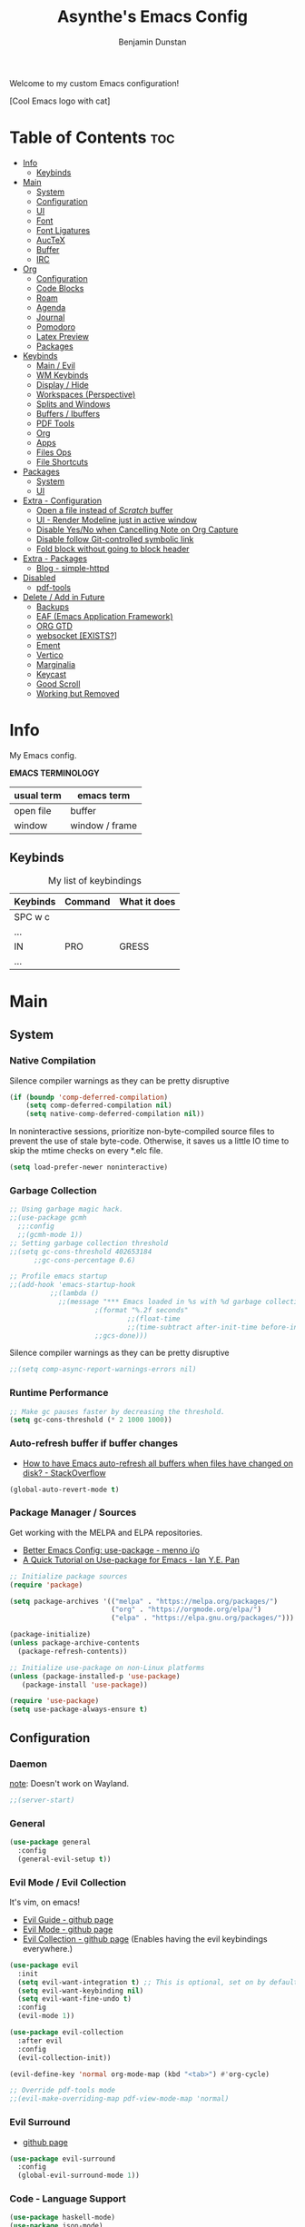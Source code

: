 #+title: Asynthe's Emacs Config
#+author: Benjamin Dunstan
#+startup: overview
#+property: header-args :tangle config.el
#+auto_tangle: t

Welcome to my custom Emacs configuration!

[Cool Emacs logo with cat]

* Table of Contents :toc:
- [[#info][Info]]
  - [[#keybinds][Keybinds]]
- [[#main][Main]]
  - [[#system][System]]
  - [[#configuration][Configuration]]
  - [[#ui][UI]]
  - [[#font][Font]]
  - [[#font-ligatures][Font Ligatures]]
  - [[#auctex][AucTeX]]
  - [[#buffer][Buffer]]
  - [[#irc][IRC]]
- [[#org][Org]]
  - [[#configuration-1][Configuration]]
  - [[#code-blocks][Code Blocks]]
  - [[#roam][Roam]]
  - [[#agenda][Agenda]]
  - [[#journal][Journal]]
  - [[#pomodoro][Pomodoro]]
  - [[#latex-preview][Latex Preview]]
  - [[#packages][Packages]]
- [[#keybinds-1][Keybinds]]
  - [[#main--evil][Main / Evil]]
  - [[#wm-keybinds][WM Keybinds]]
  - [[#display--hide][Display / Hide]]
  - [[#workspaces-perspective][Workspaces (Perspective)]]
  - [[#splits-and-windows][Splits and Windows]]
  - [[#buffers--ibuffers][Buffers / Ibuffers]]
  - [[#pdf-tools][PDF Tools]]
  - [[#org-1][Org]]
  - [[#apps][Apps]]
  - [[#files-ops][Files Ops]]
  - [[#file-shortcuts][File Shortcuts]]
- [[#packages-1][Packages]]
  - [[#system-1][System]]
  - [[#ui-1][UI]]
- [[#extra---configuration][Extra - Configuration]]
  - [[#open-a-file-instead-of-scratch-buffer][Open a file instead of /Scratch/ buffer]]
  - [[#ui---render-modeline-just-in-active-window][UI - Render Modeline just in active window]]
  - [[#disable-yesno-when-cancelling-note-on-org-capture][Disable Yes/No when Cancelling Note on Org Capture]]
  - [[#disable-follow-git-controlled-symbolic-link][Disable follow Git-controlled symbolic link]]
  - [[#fold-block-without-going-to-block-header][Fold block without going to block header]]
- [[#extra---packages][Extra - Packages]]
  - [[#blog---simple-httpd][Blog - simple-httpd]]
- [[#disabled][Disabled]]
  - [[#pdf-tools-1][pdf-tools]]
- [[#delete--add-in-future][Delete / Add in Future]]
  - [[#backups][Backups]]
  - [[#eaf-emacs-application-framework][EAF (Emacs Application Framework)]]
  - [[#org-gtd][ORG GTD]]
  - [[#websocket-exists][websocket [EXISTS?]]]
  - [[#ement][Ement]]
  - [[#vertico][Vertico]]
  - [[#marginalia][Marginalia]]
  - [[#keycast][Keycast]]
  - [[#good-scroll][Good Scroll]]
  - [[#working-but-removed][Working but Removed]]

* Info

My Emacs config.

*EMACS TERMINOLOGY*
|------------+----------------|
| usual term | emacs term     |
|------------+----------------|
| open file  | buffer         |
| window     | window / frame |
|------------+----------------|

** Keybinds

#+CAPTION: My list of keybindings
|----------+---------+--------------|
| Keybinds | Command | What it does |
|----------+---------+--------------|
| SPC w c  |         |              |
| ...      |         |              |
| IN       | PRO     | GRESS        |
| ...      |         |              |
|----------+---------+--------------|

* Main
** System
*** Native Compilation

Silence compiler warnings as they can be pretty disruptive
#+begin_src emacs-lisp
(if (boundp 'comp-deferred-compilation)
    (setq comp-deferred-compilation nil)
    (setq native-comp-deferred-compilation nil))
#+end_src

In noninteractive sessions, prioritize non-byte-compiled source files to prevent the use of stale byte-code. Otherwise, it saves us a little IO time to skip the mtime checks on every *.elc file.

#+begin_src emacs-lisp
(setq load-prefer-newer noninteractive)
#+end_src

*** Garbage Collection

#+begin_src emacs-lisp
;; Using garbage magic hack.
;;(use-package gcmh
  ;;:config
  ;;(gcmh-mode 1))
;; Setting garbage collection threshold
;;(setq gc-cons-threshold 402653184
      ;;gc-cons-percentage 0.6)

;; Profile emacs startup
;;(add-hook 'emacs-startup-hook
          ;;(lambda ()
            ;;(message "*** Emacs loaded in %s with %d garbage collections."
                     ;(format "%.2f seconds"
                             ;;(float-time
                             ;;(time-subtract after-init-time before-init-time)))
                     ;;gcs-done)))

#+end_src

Silence compiler warnings as they can be pretty disruptive
#+begin_src emacs-lisp
;;(setq comp-async-report-warnings-errors nil)
#+end_src

*** Runtime Performance

#+begin_src emacs-lisp
;; Make gc pauses faster by decreasing the threshold.
(setq gc-cons-threshold (* 2 1000 1000))
#+end_src

*** Auto-refresh buffer if buffer changes

- [[https://stackoverflow.com/questions/1480572/how-to-have-emacs-auto-refresh-all-buffers-when-files-have-changed-on-disk][How to have Emacs auto-refresh all buffers when files have changed on disk? - StackOverflow]]

#+begin_src emacs-lisp
(global-auto-revert-mode t)
#+end_src

*** Package Manager / Sources

Get working with the MELPA and ELPA repositories.

+ [[https://menno.io/posts/use-package/][Better Emacs Config: use-package - menno i/o]]
+ [[https://ianyepan.github.io/posts/setting-up-use-package/][A Quick Tutorial on Use-package for Emacs - Ian Y.E. Pan]]

#+begin_src emacs-lisp
;; Initialize package sources
(require 'package)

(setq package-archives '(("melpa" . "https://melpa.org/packages/")
                         ("org" . "https://orgmode.org/elpa/")
                         ("elpa" . "https://elpa.gnu.org/packages/")))

(package-initialize)
(unless package-archive-contents
  (package-refresh-contents))

;; Initialize use-package on non-Linux platforms
(unless (package-installed-p 'use-package)
   (package-install 'use-package))

(require 'use-package)
(setq use-package-always-ensure t)
#+end_src

** Configuration
*** Daemon

_note_: Doesn't work on Wayland.

#+begin_src emacs-lisp
;;(server-start)
#+end_src

*** General

#+begin_src emacs-lisp
  (use-package general
    :config
    (general-evil-setup t))
#+end_src

*** Evil Mode / Evil Collection

It's vim, on emacs!

+ [[https://github.com/noctuid/evil-guide][Evil Guide - github page]]
+ [[https://github.com/emacs-evil/evil][Evil Mode - github page]]
+ [[https://github.com/emacs-evil/evil-collection][Evil Collection - github page]] (Enables having the evil keybindings everywhere.)

#+begin_src emacs-lisp
(use-package evil
  :init
  (setq evil-want-integration t) ;; This is optional, set on by default
  (setq evil-want-keybinding nil)
  (setq evil-want-fine-undo t)
  :config
  (evil-mode 1))

(use-package evil-collection
  :after evil
  :config
  (evil-collection-init))

(evil-define-key 'normal org-mode-map (kbd "<tab>") #'org-cycle)

;; Override pdf-tools mode
;;(evil-make-overriding-map pdf-view-mode-map 'normal)
#+end_src

*** Evil Surround

+ [[https://github.com/emacs-evil/evil-surround][github page]]

#+begin_src emacs-lisp
(use-package evil-surround
  :config
  (global-evil-surround-mode 1))
#+end_src

*** Code - Language Support

#+begin_src emacs-lisp
(use-package haskell-mode)
(use-package json-mode)
(use-package lua-mode)
(use-package markdown-mode)
(use-package nix-mode
  :mode "\\.nix\\'")
#+end_src

** UI
*** Minimalist Menu

#+begin_src emacs-lisp
(setq inhibit-startup-message t)

(scroll-bar-mode -1)     ; Disable visible scrollbar
(tool-bar-mode -1)       ; Disable the toolbar
(tooltip-mode -1)        ; Disable tooltips
(menu-bar-mode -1)       ; Disable the menu bar

;;(set-fringe-mode 10)   ; Give some breathing room
(set-fringe-mode 0)      ; No fringes, please

;; Set Margins / Padding
(setq-default left-margin-width 5 right-margin-width 5)
(set-window-buffer nil (current-buffer))

;; Set up the visible bell
(setq visible-bell t)
(setq ring-bell-function 'ignore)

;; Copy from X11 apps (something temporary)
(setq x-select-enable-clipboard t)

;; Delete selected text
(delete-selection-mode t)

;; Don't do file backups (file.org~)
(setq make-backup-files nil)
;; (setq backup-directory-alist '((".*" . "~/.config/emacs/backup"))) ; Backups on a specific folder

#+end_src

*** Tabline

#+begin_src emacs-lisp
(global-tab-line-mode -1)
;;(setq tab-line-new-button-show nil) ;; do not show add-new button
;;(setq tab-line-close-button-show nil) ;; do not show close button
;;(setq tab-line-separator "/")
;;(setq tab-line-separator "") ;; set to empty

;; tab color settings

;;(set-face-attribute 'tab-line nil ;; background behind tabs
      ;;:background "gray40"
      ;;:foreground "gray60" :distant-foreground "gray50"
      ;;:height 1.0 :box nil)
;;(set-face-attribute 'tab-line-tab nil ;; active tab in another window
      ;;:inherit 'tab-line
      ;;:foreground "gray70" :background "gray90" :box nil)

;;(set-face-attribute 'tab-line-tab-current nil ;; active tab in current window
      ;;:background "#b34cb3" :foreground "white" :box nil)
;;(set-face-attribute 'tab-line-tab-inactive nil ;; inactive tab
      ;;:background "gray60" :foreground "black" :box nil)
;;(set-face-attribute 'tab-line-highlight nil ;; mouseover
      ;;:background "white" :foreground 'unspecified)
#+end_src

*** Modeline

#+begin_src emacs-lisp
(set-face-attribute 'mode-line-inactive nil
		          :underline t
			  :background (face-background 'default))
#+end_src

*** Line Numbering and Truncated Lines

Disable line numbering in /Org/ or /Markdown/.

#+begin_src emacs-lisp
;; Line numbers and truncated lines

;;(global-display-line-numbers-mode t)
;; (global-display-line-numbers-mode -1)
(global-visual-line-mode t)

;; See column line in little mode
(column-number-mode)

;; Disable line numbers for some modes
(dolist (mode '(org-mode-hook
		term-mode-hook
		shell-mode-hook
		eshell-mode-hook))
  (add-hook mode (lambda () (display-line-numbers-mode 0))))
#+end_src

*** Transparency

- [[https://kristofferbalintona.me/posts/202206071000/][True Emacs Transparency - Kristoffer Balintona]]
_note_: Works on X windows with a compositor like [[id:a2042b5e-f0a2-4213-a8c8-2fd9cd9636d8][picom]], but in Wayland case, you will need pure GTK emacs.

#+begin_src emacs-lisp
(set-frame-parameter nil 'alpha-background 0.75) ; For current frame
(add-to-list 'default-frame-alist '(alpha-background .75)) ; For all new frames henceforth

;;(defun toggle-window-transparency ()
  ;;"Toggle transparency."
  ;;(interactive)
  ;;(let ((alpha-transparency 55))
    ;;(pcase (frame-parameter nil 'alpha-background)
      ;;(alpha-transparency (set-frame-parameter nil 'alpha-background 100))
      ;;(t (set-frame-parameter nil 'alpha-background alpha-transparency)))))
#+end_src

*BACKGROUND*

Is not possible at a glance, but it seems there's a /frame.c/ as mentioned in this stack question, in any case, i don't have enough time to check it. Here is the [[https://stackoverflow.com/questions/2010158/setting-an-emacs-background-image][link]].

*** Scrolling

Some natural scrolling, please.

*PIXEL SCROLLING*
There are two modes, /pixel-scroll-mode/ and /pixel-scroll-precision-mode/.
/pixel-scroll-mode/ is not working well for me so i'll go for the second.

Emacs seems to normally do a half-page scroll whenever you go down the buffer, this can be counter-intuitive.

#+begin_src emacs-lisp
(setq scroll-conservatively 101) ;; Value greater than 100 gets rid of half page jumping
(setq scroll-step 1) ;; Keyboard scroll one line at a time

;; Mouse
(setq mouse-wheel-scroll-amount '(3 ((shift) . 3))) ;; How many lines at a time
(setq mouse-wheel-progressive-speed t) ;; Accelerate scrolling
(setq mouse-wheel-follow-mouse 't) ;; Scroll window under mouse

;; Precision pixel scroll
 
(pixel-scroll-precision-mode 1)
(setq pixel-scroll-precision-use-momentum t) ;; Keep the momentum (notice on touchpad)
(setq pixel-scroll-precision-large-scroll-height 40.0) ;; Scroll with mouse as smooth as touchpad
;; If it doesn't work, decrease by 5 until it works.
#+end_src

*** Zoom In/Out

Zoom in/out like we do everywhere else.

#+begin_src emacs-lisp
(global-set-key (kbd "C-=") 'text-scale-increase)
(global-set-key (kbd "C--") 'text-scale-decrease)
;;(global-set-key (kbd "C-0") '(lambda () (interactive) (text-scale-adjust 0))) ;; return to default
(global-set-key (kbd "<C-wheel-up>") 'text-scale-increase)
(global-set-key (kbd "<C-wheel-down>") 'text-scale-decrease)
#+end_src

*** Theme - Doom Themes

#+begin_src emacs-lisp
(use-package doom-themes)
(load-theme 'doom-meltbus t)
(setq doom-themes-enable-bold t)        ; if nil, bold is disabled
(setq doom-themes-enable-italic t)      ; if nil, italics is disabled
#+end_src

** Font

#+begin_src emacs-lisp
(set-face-attribute 'default nil
	  :font "Iosevka Nerd Font 14"
	  :weight 'regular)
(set-face-attribute 'variable-pitch nil
	  :font "Iosevka Nerd Font 14"
	  :weight 'regular)

;; org-table and org-block are inherited from this face
(set-face-attribute 'fixed-pitch nil
	  :font "JetBrainsMono Nerd Font 14"
	  :weight 'regular)

;; Org Faces
(defun my-org-faces ()
  (set-face-attribute 'org-todo nil :height 0.8)
  (set-face-attribute 'org-level-1 nil :height 1.0)
  (set-face-attribute 'org-level-2 nil :height 1.0)
  (set-face-attribute 'org-level-3 nil :height 1.0))

(add-hook 'org-mode-hook #'my-org-faces)

;; Needed if using emacs client. Otherwise, your fonts will be smaller than expected.
(add-to-list 'default-frame-alist '(font . "Iosevka Nerd Font 14"))
#+end_src

** Font Ligatures

+ [ligatures.el github link]

#+begin_src emacs-lisp
(use-package ligature
  :config
  (ligature-set-ligatures 'prog-mode '("<---" "<--"  "<<-" "<-" "->" "-->" "--->" "<->" "<-->" "<--->" "<---->" "<!--"
                                       "<==" "<===" "<=" "=>" "=>>" "==>" "===>" ">=" "<=>" "<==>" "<===>" "<====>" "<!---"
                                       "<~~" "<~" "~>" "~~>" "::" ":::" "==" "!=" "===" "!=="
                                       ":=" ":-" ":+" "<*" "<*>" "*>" "<|" "<|>" "|>" "+:" "-:" "=:" "<******>" "++" "+++"))
  (ligature-set-ligatures 'org-mode '("<---" "<--"  "<<-" "<-" "->" "-->" "--->" "<->" "<-->" "<--->" "<---->" "<!--"
                                       "<==" "<===" "<=" "=>" "=>>" "==>" "===>" ">=" "<=>" "<==>" "<===>" "<====>" "<!---"
                                       "<~~" "<~" "~>" "~~>" "::" ":::" "==" "!=" "===" "!=="
                                       ":=" ":-" ":+" "<*" "<*>" "*>" "<|" "<|>" "|>" "+:" "-:" "=:" "<******>" "++" "+++"))
  (global-ligature-mode t))
#+end_src

** AucTeX

This previews latex on latex files.

#+begin_src emacs-lisp
(use-package auctex
  :hook
  (LaTeX-mode . turn-on-prettify-symbols-mode)
  (LaTeX-mode . turn-on-flyspell))

(require 'latex)
#+end_src

*** Tectonic backend

#+begin_src emacs-lisp
(setq TeX-engine-alist '((default
                          "Tectonic"
                          "tectonic -X compile -f plain %T"
                          "tectonic -X watch"
                          nil)))
#+end_src

** Buffer
*** Rename file from Inside Buffer

Change the file name from inside the same buffer.

#+begin_src emacs-lisp
;; Changing a file name from the buffer
(defun rename-current-buffer-file ()
  "Renames current buffer and the file it is visiting."
  (interactive)
  (let* ((name (buffer-name))
	    (filename (buffer-file-name))
	    (basename (file-name-nondirectory filename)))
    (if (not (and filename (file-exists-p filename)))
	    (error "Buffer '%s' is not visiting a file!" name)
      (let ((new-name (read-file-name "New name: " (file-name-directory filename) basename nil basename)))
	   (if (get-buffer new-name)
	       (error "A buffer name '%s' already exists!" new-name)
	     (rename-file filename new-name 1)
	     (rename-buffer new-name)
	     (set-visited-file-name new-name)
	     (set-buffer-modified-p nil)
	     (message "File '%s' successfully renamed to '%s'"
		      name (file-name-nondirectory new-name)))))))
#+end_src

*** Kill All Other Buffers

Kill all other buffers except the current one.

#+begin_src emacs-lisp
(defun kill-other-buffers ()
  "Kill all other buffers."
  (interactive)
  (mapc 'kill-buffer
	(delq (current-buffer)
	      (remove-if-not 'buffer-file-name (buffer-list)))))
#+end_src
*** Maximize Buffer Window

Maximize buffer to take the entire window.

#+begin_src emacs-lisp
(defun toggle-maximize-buffer ()
  "Toggle maximize buffer"
  (interactive)
  (if (= 1 (length (window-list)))
      (progn
        (set-window-configuration my-saved-window-configuration)
        (goto-char my-saved-point))
    (setq my-saved-window-configuration (current-window-configuration)
          my-saved-point (point))
    (delete-other-windows)))
#+end_src

** IRC

#+begin_src emacs-lisp
(setq erc-prompt (lambda () (concat "[" (buffer-name) "]"))
      erc-server "irc.libera.chat"
      erc-nick "meowtoo"
      erc-user-full-name "Benjamin"
      erc-track-shorten-start 24
      erc-autojoin-channels-alist '(("irc.libera.chat" "#gentoo-chat"))
      erc-kill-buffer-on-part t
      erc-fill-column 100
      erc-fill-function 'erc-fill-static
      erc-fill-static-center 20
      ;; erc-auto-query 'bury
      )
#+end_src

* Org
** Configuration

+ [[https://stackoverflow.com/questions/64665754/is-there-a-way-to-hide-all-but-the-last-header-asterisk-in-emacs-org-mode][Is there a way to hide all but the last header asterisk in emacs org-mode? - StackOverflow]]

If you want to mark a work of sentence with bold, you can do it with
C-c C-x C-f * -> Mark as bold
C-c C-x C-f / -> Mark as /italic/
C-c C-x C-f _ -> Mark as _underline_
C-c C-x C-f ~ -> Mark as code
C-c C-x C-f = -> Mark as verbatim

If you have a text which has the * character or /, and it bolds or italicizes where you don't want to.
Use (= / =) -> delete the spaces,

#+begin_src emacs-lisp
;; Directory and others
(setq org-directory "~/sync"
      org-id-track-globally t
      org-log-done 'time
      org-startup-folded t
      ;;org-startup-latex-with-latex-preview t ;; Org-fragtog enables it.
      org-hide-emphasis-markers t ;; Org styling, hide markup, etc.
      org-hide-leading-stars t ;; Hide org header leading stars.
      org-pretty-entities t
      org-ellipsis " … ")

;; Enable the mouse
(require 'org-mouse)

;; * following links with the left mouse button
;; * subtree expansion/collapse (org-cycle) with the left mouse button
;; * several context menus on the right mouse button:
;;    + general text
;;    + headlines
;;    + timestamps
;;    + priorities
;;    + links
;;    + tags
;; * promoting/demoting/moving subtrees with mouse-3
;;    + if the drag starts and ends in the same line then promote/demote
;;    + otherwise move the subtree

;; To do keywords
(setq org-todo-keywords '((sequence "TODO(t)" "WAIT(w)" "|" "DONE(d)" "CANCELLED(c)" ))
      org-log-done 'time
      ;;org-log-done 'note
      org-fancy-priorities-list '("[A]" "[B]" "[C]")
      org-priority-faces
      '((?A :foreground "#ff6c6b" :weight bold)
        (?B :foreground "#98be65" :weight bold)
        (?C :foreground "#c678dd" :weight bold)))
      ;; just-saving this stuff
      ;;org-enable-priority-commands t
      ;;org-highest-priority ?A
      ;;org-default-priority ?B
      ;;org-lowest-priority ?D)

;; Start in ...
(add-hook 'org-mode-hook 'org-indent-mode)
;; If using Org-capture, start with Insert mode
(add-hook 'org-capture-mode-hook 'evil-insert-state)

;; from DT
(setq org-src-preserve-indentation nil)
;;    org-src-tab-acts-natively t
;;	  org-edit-src-content-indentation 0)

;; Return follows Org links (Special for Org roam)
(setq org-return-follows-link t)

;; RETURN thing 
;;(setq org-M-RET-may-split-line '((item . nil)))
;; Make M-RET not add blank lines when doing a new org heading
(setq org-blank-before-new-entry (quote ((heading . nil)
					     (plain-list-item . nil))))

;; Start with display images
(setq org-startup-with-inline-images t)
(setq org-image-actual-width nil) ;; Set width as nil, enable attrs to edit width
#+end_src

*** Org Headers Size

#+begin_src emacs-lisp
;; Headings Size
;(custom-set-faces
; '(org-level-1 ((t (:inherit outline-1 :height 1.0))))
; '(org-level-2 ((t (:inherit outline-2 :height 0.9))))
; '(org-level-3 ((t (:inherit outline-3 :height 0.8))))
; '(org-level-4 ((t (:inherit outline-4 :height 0.8))))
; '(org-level-5 ((t (:inherit outline-5 :height 0.8))))
; '(org-document-title ((t (:inherit outline-3 :height 0.8)))))

(custom-set-faces
 '(org-level-1 ((t (:inherit outline-1 :height 1.0))))
 '(org-level-2 ((t (:inherit outline-2 :height 1.0))))
 '(org-level-3 ((t (:inherit outline-3 :height 1.0))))
 '(org-level-4 ((t (:inherit outline-4 :height 1.0))))
 '(org-level-5 ((t (:inherit outline-5 :height 1.0))))
 '(org-document-title ((t (:inherit outline-3 :height 0.8)))))

;; Font size
(set-face-attribute 'default nil :height 160)

;; Set all to text size
;;(require 'org-faces
;;  (dolist (face '(org-document-title
;;                 org-level-1
;;                 org-level-2
;;                 org-level-3))
;;(set-face-attribute face nil :height 1.0)))
#+end_src

*** Text Indentation

+ [[https://emacs.stackexchange.com/questions/70228/why-does-org-mode-not-indent-content-under-headings-when-i-press-tab][Why does org-mode not indent content under headings when I press tab? - StackExchange]]
  
Org's indentation behaviour is controlled by the org-adapt-indentation variable. It can be set to three states:

/t/: Adapt indentation for all lines
/headline-data/: Adapt indentation for headline data lines
/nil/: Do not adapt indentation at all

If you want org-mode to indent heading content, do (setq org-adapt-indentation t).

#+begin_src emacs-lisp
(setq org-adapt-identation nil)
#+end_src

*** Don't follow/open org buffers in split window

For this we need *org-link-frame-setup* to use _find-file_ instead of _find-file-other-window_

To do this:
- Open customize-variable, *M-x customize variable RET*
- Go into *org-link-frame-setup RET*
- Click Value Menu next to *find-file-other-window* and select *find-file*
- Click *Apply and Save*.

_note_: disable evil mode *(M-x turn-off-evil-mode RET*) if the menu doesn't appear.

** Code Blocks

- [[https://orgmode.org/worg/org-contrib/babel/languages/index.html][List of supported languages]]
  
Some of them: *awk, c, c++, emacs-lisp, elisp (preferred emacs-lisp for this config), haskell, java, python, latex, lisp, lua, shell, R, ruby, sass, scheme, sqlite...*

*** Background color of Code Blocks

#+begin_src emacs-lisp
;;(require 'color)
;;(set-face-attribute 'org-block nil :background
;;                    (color-darken-name
;;                     (face-attribute 'default :background) 3))

;; Language specific
(setq org-src-block-faces '(("bash" (:background "#121212" :extend t))
                          ("c" (:background "#121212" :extend t))
			        ("cpp" (:background "#121212" :extend t))
				("emacs-lisp" (:background "#121212" :extend t))
			        ("haskell" (:background "#121212" :extend t))
				("latex" (:background "#121212" :extend t))
                          ("lua" (:background "#121212" :extend t))
			        ("org" (:background "#121212" :extend t))
                          ("python" (:background "#121212" :extend t))
				("pwsh" (:background "#012456" :extend t))
				("text" (:background "#121212" :extend t))
                          ("nix" (:background "#121212" :extend t))
			        ("shell" (:background "#121212" :extend t))))

             ;;(custom-set-faces
             ;; '(org-block-begin-line
             ;;   ((t (:underline "#A7A6AA" :foreground "#008ED1" :background "#EAEAFF" :extend t))))
             ;; '(org-block
             ;;   ((t (:background "EFF0F1" :extend t))))
             ;; '(org-block-end-line
             ;;   ((t (:overline "#A7A6AA" :foreground "#008ED1" :background"EAEAFF" :extend t))))
             ;; )
#+end_src

*** Don't fold Code Blocks in Org mode

#+begin_src emacs-lisp
(setq org-hide-block-startup nil)
#+end_src

*** Block Tag (org-tempo)

This will allow us to create the code block just by typing ~<s~ then pressing ~TAB~.

 #+begin_src emacs-lisp
 (use-package org-tempo
   :ensure nil) ;; tell use-package not to try to install org-tempo since it's already there.
 #+end_src

*** Syntax Highlighting
 #+begin_src emacs-lisp
 (setq org-src-fontify-natively t
       org-src-tab-acts-natively t
       org-confirm-babel-evaluate nil
       org-edit-src-content-indentation 0)
 #+end_src

** Roam

Remember to check for EmacSQL SQLite binary with *org-roam--sqlite-available-p*

#+begin_src emacs-lisp
(use-package org-roam
  :init
  (setq org-roam-v2-ack t)
  :config
  (org-roam-db-autosync-mode)
  (require 'org-roam-protocol) ;; If using org-roam-protocol
  :custom
  (org-roam-directory "~/sync")
  ;;(org-roam-dailies-directory  "personal/daily") ;; From org-roam-directory
  (org-roam-completion-everywhere t)
  (org-roam-capture-templates
             '(("d" "default" plain
		    "%?"
		    :if-new (file+head "%<%Y%m%d>-${slug}.org" "#+title: ${title}\n")
		    :unnarrowed t)
	       
             ("a" "app" plain
             (file "~/sync/notes/.org/templates/app.org")
             :if-new
             (file+head "not_ready/app/%<%Y%m%d>-${slug}.org" "#+title: ${title}\n")
             :unnarrowed t)

            ("b" "book" plain
             (file "~/sync/notes/.org/templates/booknote.org")
             :if-new
             (file+head "personal/book/%<%Y>-${slug}.org" "#+title: ${title}\n")
             :unnarrowed t)
   
            ("n" "note" plain
             (file "~/sync/notes/.org/templates/note.org")
             :if-new
             (file+head "personal/notes/%<%Y%m%d>-${slug}.org" "#+title: ${title}\n")
             :unnarrowed t))))
#+end_src

,#+begin_src emacs-lisp
             '(("a" "app" plain
             (file "~/sync/notes/personal/templates/app.org")
             :if-new
             (file+head "not_ready/app/%<%Y%m%d>-${slug}.org" "#+title: ${title}\n")
             :unnarrowed t)

	       
            ("e" "blog" plain
             (file "~/sync/notes/personal/templates/blog.org")
             :if-new
             (file+head "not_ready/blog/%<%Y%m%d>-${slug}.org" "#+title: ${title}\n")
             :unnarrowed t)


            ("g" "guide" plain
             (file "~/sync/notes/personal/templates/guide.org")
             :if-new
             (file+head "not_ready/guide/%<%Y%m%d>-${slug}.org" "#+title: ${title}\n")
             :unnarrowed t)


            ("s" "study" plain
             (file "~/sync/notes/personal/templates/study.org")
             :if-new
             (file+head "not_ready/study/%<%Y%m%d>-${slug}.org" "#+title: ${title}\n")
             :unnarrowed t)

	        ;; PERSONAL

            ("b" "book" plain
             (file "~/sync/notes/personal/templates/booknote.org")
             :if-new
             (file+head "personal/book/%<%Y>-${slug}.org" "#+title: ${title}\n")
             :unnarrowed t)

	    
            ("n" "note" plain
             (file "~/sync/notes/personal/templates/note.org")
             :if-new
             (file+head "personal/notes/%<%Y%m%d>-${slug}.org" "#+title: ${title}\n")
             :unnarrowed t)

	    
            ("m" "media" plain
             (file "~/sync/notes/personal/media.org")
            :if-new
            (file+head "personal/media/%<%Y%m%d>-${slug}.org" "#+title: ${title}\n")
            :unnarrowed t))))
,#+end_src

#+begin_src emacs-lisp
            ;;("p" "project" plain "* Goals\n\n%?\n\n* ;;Tasks\n\n** TODO Add initial tasks\n\n* Dates\n\n"
             ;;:if-new
             ;;(file+head "irl/project/%<%Y%m%d>-${slug}.org" "#+title: ${title}\n#+filetags: Project")
             ;;:unnarrowed t)

            ;;("w" "work" plain "* Goals\n\n%?\n\n* Tasks\n\n** TODO Add initial tasks\n\n* Dates\n\n"
             ;;:if-new
             ;;(file+head "irl/work/%<%Y%m%d>-${slug}.org" "#+title: ;;${title}\n#+filetags: Project")
             ;;:unnarrowed t))))

;; :config
;;(setq org-roam-node-display-template (concat "${title:*} " (propertize "${tags:10}" 'face 'org-tag)))
;; If you're using a vertical completion framework, you might want a more informative completion interface 

;; Configuration of the roam buffer as a side-window
(add-to-list 'display-buffer-alist
	           '("\\*org-roam\\*"
		      (display-buffer-in-direction)
		      (direction . right)
		      (window-width . 0.33)
		      (window-height . fit-window-to-buffer)))

;; Navigation in roam buffer
;;(define-key org-roam-mode-map [mouse-1] #'org-roam-visit-thing)
(define-key org-roam-mode-map [mouse-1] #'org-roam-preview-visit)
#+end_src

*** Graph (org-roam-ui)

- [[https://github.com/org-roam/org-roam-ui][github page]]

A graphical frontend for exploring your org-roam Zettelkasten.
Requires:
- websocket
- simple-httpd

#+begin_src emacs-lisp
(use-package org-roam-ui
  :config
  (setq org-roam-ui-sync-theme t
	      org-roam-ui-follow t
	      org-roam-ui-update-on-save t
	      org-roam-ui-open-on-start t))

;;(setq org-roam-graph-viewer nil) ;; use view-file by default
;;(setq org-roam-graph-viewer #'eww-open-file) ;; open the graph in eww.
#+end_src

** Agenda

;;#+begin_src emacs-lisp
(setq org-agenda-files '("~/sync/notes/1_personal/daily")
      ;;org-agenda-include-diary t
      org-agenda-block-separator 8411
      org-agenda-start-on-weekday nil
      org-agenda-start-day "-3d"
      org-agenda-span 15
      org-agenda-custom-commands
      '(("v" "A better agenda view"
	 ((tags "PRIORITY=\"A\""
		((org-agenda-skip-function
		  '(org-agenda-skip-entry-if 'todo 'done))
		 (org-agenda-overriding-header "High-priority unfinished tasks:")))
	  (tags "PRIORITY=\"C\""
		((org-agenda-skip-function
		  '(org-agenda-skip-entry-if 'todo 'done))
		 (org-agenda-overriding-header
		  "Medium-priority unfinished tasks:")))
	  (tags "PRIORITY=\"D\""
		((org-agenda-skip-function
		  '(org-agenda-skip-entry-if 'todo 'done))
		 (org-agenda-overriding-header "Low-priority
unfinished tasks:")))
	  (agenda "")
	  (alltodo "")))))

;; ORG-AGENDA from ORG-ROAM NOTES
(defun my/org-roam-filter-by-tag (tag-name)
  (lambda (node)
    (member tag-name (org-roam-node-tags node))))

(defun my/org-roam-list-notes-by-tag (tag-name)
  (mapcar #'org-roam-node-file
	  (seq-filter
	   (lambda (node)
	     (member tag-name (org-roam-node-tages node)
		     (my/org-roam-filter-by-tag tag-name))))))
;;#+end_src

** Journal

#+begin_src emacs-lisp
(use-package org-journal
         :config
        (setq org-journal-dir "~/sync/notes/personal/journal"
              org-journal-file-format "%Y-%m-%d.org"
              org-journal-date-prefix "#+title: "
              org-journal-date-format "%a, %d-%m-%Y"
              org-journal-time-prefix "* "))
 #+end_src

** Pomodoro

[[https://en.wikipedia.org/wiki/Pomodoro_Technique][Pomodoro Technique - wikipedia page]]

Run a timer with ~M-x org-pomodoro RET~

#+begin_src emacs-lisp
(use-package org-pomodoro)
#+end_src

** Latex Preview

\begin{equation}                        % arbitrary environments,
x=\sqrt{b}                              % even tables, figures
\end{equation}                          % etc

If $a^2=b$ and \( b=2 \), then the solution must be
either $$ a=+\sqrt{2} $$ or \[ a=-\sqrt{2} \].

You can use *C-h v org-format-latex-options RET* to understand what can be changed in this variable.

#+begin_src emacs-lisp
(setq org-format-latex-options (plist-put org-format-latex-options :scale 1.5))
#+end_src

*** Automatic Fragment Preview (org-fragtog)

+ [[https://github.com/io12/org-fragtog][org-fragtog - github page]]

#+begin_src emacs-lisp
(use-package org-fragtog)
(add-hook 'org-mode-hook 'org-fragtog-mode)
#+end_src

** Packages
*** Auto-tangle (org-auto-tangle)

Enable it by specifying the ~#+auto_tangle: t~ property in org files.

#+begin_src emacs-lisp
(use-package org-auto-tangle
  :defer t
  :hook (org-mode . org-auto-tangle-mode))
#+end_src

*** Table of Contents (toc-org)

Generate table of contents by using the *toc* package, then just add to the beggining of your file.

*Table of Contents :toc:*

It will be automatically updated while you save your file, so no worries.

#+begin_src emacs-lisp
(use-package toc-org
  :commands toc-org-enable
  :init (add-hook 'org-mode-hook 'toc-org-enable))
#+end_src

*** Org Superstar

#+begin_src emacs-lisp
(use-package org-superstar)
(add-hook 'org-mode-hook (lambda () (org-superstar-mode 1)))
#+end_src

*** Org -> reveal.js (ox-reveal)

+ [[https://github.com/hexmode/ox-reveal][ox-reveal - github page]]

The original org-reveal has been abandoned, that why ox-reveal it's used instead.

#+begin_src emacs-lisp
(use-package ox-reveal)
#+end_src

*** Export to Manpage (ox-man)

#+begin_src emacs-lisp
(use-package ox-man
  :ensure nil)
#+end_src

* Keybinds
** Main / Evil

*Table of Keyboard Binds* (SPC)
|---------+-----------------------------+---------------------------------|
| Bind    | Command                     | Use                             |
|---------+-----------------------------+---------------------------------|
| SPC .   | counsel-find-file           | Change into another file.       |
| SPC ,   | perps-counsel-switch-buffer | Switch buffer. (with preview)   |
| SPC /   | persp-switch                | Change workspace. (perspective) |
|         |                             |                                 |
| SPC q q | kill-emacs                  | Exit emacs without saving.      |
| SPC q s | save-buffers-kill-emacs     | Exit emacs saving all buffers.  |
|---------+-----------------------------+---------------------------------|

*Table of Keyboard Binds*
|------+-----------------+----------------------------|
| Bind | Command         | Use                        |
|------+-----------------+----------------------------|
| M-[  | previous-buffer | Change to previous buffer. |
| M-]  | next-buffer     | Change to next buffer.     |
|------+-----------------+----------------------------|

#+begin_src emacs-lisp
(nvmap :states '(normal) :keymaps 'override :prefix "SPC"

       ;; Perspective Binds (Find-file / Switch-buffer)
       "."   '(counsel-find-file :which-key "Find file")
       ","   '(persp-counsel-switch-buffer :which-key "Switch buffer")
       "/"   '(persp-switch :which-key "Change workspace")

       ;; Exit emacs
       "q q" '(kill-emacs :which-key "Exit emacs without saving")
       "q s" '(save-buffers-kill-emacs :which-key "Exit emacs saving all the buffers")
      
       ;; Helpful
       "h v" '(counsel-describe-variable :which-key "Describe variable")
       "d f" '(describe-font :which-key "Describe font"))
#+end_src

Disable Space, Enter and Tab for use in other Keybinds such as the *General* ones.
#+begin_src emacs-lisp
(with-eval-after-load 'evil-maps
  (define-key evil-motion-state-map (kbd "SPC") nil)
  (define-key evil-motion-state-map (kbd "RET") nil)
  (define-key evil-motion-state-map (kbd "TAB") nil))
#+end_src

** WM Keybinds

WM-like buffer management
I use the super key and the vi row to move around windows.

#+begin_src emacs-lisp
;; GLOBAL KEYBINDINGS

;; easy window swap
(global-set-key (kbd "s-n") 'window-swap-states)

;; window switch - vi keys
(global-set-key (kbd "s-h") 'windmove-left)
(global-set-key (kbd "s-j") 'windmove-down)
(global-set-key (kbd "s-k") 'windmove-up)
(global-set-key (kbd "s-l") 'windmove-right)

;; window switch - arrow keys
;; very easy
(windmove-default-keybindings 'super)

;; window resize - vi keys
(global-set-key (kbd "s-C-h") 'shrink-window-horizontally)
(global-set-key (kbd "s-C-j") 'enlarge-window)
(global-set-key (kbd "s-C-k") 'shrink-window)
(global-set-key (kbd "s-C-l") 'enlarge-window-horizontally)

;; window resize - arrow keys
(global-set-key (kbd "s-<left>") 'shrink-window-horizontally)
(global-set-key (kbd "s-<down>") 'enlarge-window)
(global-set-key (kbd "s-<up>") 'shrink-window)
(global-set-key (kbd "s-<right>") 'enlarge-window-horizontally)

;; other
(global-set-key (kbd "<escape>") 'keyboard-escape-quit)
#+end_src

** Display / Hide

#+begin_src emacs-lisp
(nvmap :states '(normal) :keymaps 'override :prefix "SPC"

       ;; T - toggle
       "t c" '(centered-cursor-mode :which-key "Toggle centered cursor mode")
       "t x" '(global-centered-cursor-mode :which-key "Toggle centered cursor mode on all buffers")
       ;;"t s" '(scroll-lock-mode :which-key "Scroll lock mode") ;; Disabled for centered-cursor-mode
       ;;"t t" '(toggle-window-transparency :which-key "Toggle transparency")
       "t l" '(org-latex-preview :which-key "Toggle LaTeX fragment preview")
       "t h" '(org-toggle-heading :which-key "Org toggle heading")
       "t m" '(global-org-modern-mode :which-key "Activate org modern"))
#+end_src

** Workspaces (Perspective)

Change Perspective
#+begin_src emacs-lisp
(global-set-key (kbd "s-{") 'persp-prev)
(global-set-key (kbd "s-}") 'persp-next)
#+end_src


#+begin_src emacs-lisp
(nvmap :states '(normal) :keymaps 'override :prefix "SPC"
       "p k" '(persp-kill :which-key "Kill workspace")
       "p r" '(persp-rename :which-key "Rename workspace")
       "p a" '(persp-add-buffer :which-key "Move a buffer to current workspace, no switching")
       "p m" '(persp-set-buffer :which-key "Move buffer to workspace and remove from all others"))
#+end_src

** Splits and Windows

Cool stuff, hacker mode.

#+begin_src emacs-lisp
(winner-mode 1)
(nvmap :prefix "SPC"
       ;; Window splits
       "w c"   '(evil-window-delete :which-key "Close window")
       "w n"   '(evil-window-new :which-key "New window")
       "w s"   '(evil-window-split :which-key "Horizontal split window")
       "w v"   '(evil-window-vsplit :which-key "Vertical split window")
       ;; Window motions
       "w h"   '(evil-window-left :which-key "Window left")
       "w j"   '(evil-window-down :which-key "Window down")
       "w k"   '(evil-window-up :which-key "Window up")
       "w l"   '(evil-window-right :which-key "Window right")
       "w w"   '(evil-window-next :which-key "Goto next window")
       ;; winner mode
       "w <left>"  '(winner-undo :which-key "Winner undo")
       "w <right>" '(winner-redo :which-key "Winner redo"))
#+end_src

** Buffers / Ibuffers

Moving through buffers and multitasking like a productivity machine.

Change buffers with Alt + [ and ]
#+begin_src emacs-lisp
(global-set-key (kbd "M-[") 'previous-buffer)
(global-set-key (kbd "M-]") 'next-buffer)

(nvmap :prefix "SPC"
      "b b" '(ibuffer :which-key "Ibuffer")
      "b l" '(ibuffer-list-buffers :which-key "Ibuffer list buffers")
      "b n" '(next-buffer :which-key "Next buffer")
      "b p" '(previous-buffer :which-key "Previous buffer")
      "b c" '(clone-indirect-buffer-other-window :which-key "Clone indirect buffer other window")
      "b k" '(kill-current-buffer :which-key "Kill current buffer")
      "b K" '(kill-buffer-and-window :which-key "Kill current buffer and window")
      ;;"b K" '(kill-buffer :which-key "Kill buffer")
      "b m" '(toggle-maximize-buffer :which-key "Maximize buffer") ;; From the Extra function

      ;; With n / p
      "b n" '(next-buffer :which-key "Next buffer")
      "b p" '(previous-buffer :which-key "Previous buffer"))
#+end_src

** PDF Tools

#+begin_src emacs-lisp
(nvmap :states '(normal) :keymaps 'override :prefix "SPC"
       "p i" '(pdf-view-midnight-minor-mode :which-key "Invert PDF colors"))
#+end_src
 
** Org

;;#+begin_src emacs-lisp
"m *"   '(org-ctrl-c-star :which-key "Org-ctrl-c-star")
"m +"   '(org-ctrl-c-minus :which-key "Org-ctrl-c-minus")
"m ."   '(counsel-org-goto :which-key "Counsel org goto")
"m e"   '(org-export-dispatch :which-key "Org export dispatch")
"m f"   '(org-footnote-new :which-key "Org footnote new")
"m n"   '(org-store-link :which-key "Org store link")
"m t"   '(org-todo :which-key "Org todo")
"m T"   '(org-todo-list :which-key "Org todo list")
;;"o a"   '(org-agenda :which-key "Org agenda")
;;#+end_src

For the scroll lock (SPC t s), use C-l to put cursor on top, center or bottom.

#+begin_src emacs-lisp
(nvmap :states '(normal) :keymaps 'override :prefix "SPC"
  
       ;; NOT SETUP
       ;;"n r d" dailies file
       ;;"n r z" agenda cal-fw?
       ;;"n r x" tasks file
 
       ;; Org capture
       "n n" '(org-roam-capture :which-key "New note")
       "n f" '(org-roam-node-find :which-key "Find note")
       "n d s" '(org-roam-db-sync :which-key "Database sync")
       "n i" '(org-roam-node-insert :which-key "Insert org-roam node link")
       
       ;; Org agenda
       "o a" '(org-agenda :which-key "Open agenda")
       "o s" '(org-time-stamp :which-key "Insert a time stamp")
       "RET" '(org-toggle-checkbox :which-key "Tick checkbox")
       
       ;; Org dailies
       "n d d" '(org-roam-dailies-goto-date :which-key "Dailies calendar")
       ;;"n d d" '(org-roam-dailies-capture-today :which-key "Capture today") ;; I prefer using the calendar.
       "n d n" '(org-roam-dailies-goto-tomorrow :which-key "Next day")
       "n d p" '(org-roam-dailies-goto-yesterday :which-key "Previous day")

       ;; Org journal
       "n j" '(org-journal-new-entry :which-key "New entry")

       "j n" '(org-journal-next-entry :which-key "Next entry")
       "j p" '(org-journal-previous-entry :which-key "Previous entry")

       ;; S - start
       "s p" '(org-pomodoro :which-key "Start/end pomodoro timer")
       

       ;; A - Add
       "a c" '(org-mouse-insert-checkbox :which-key "Insert checkbox")
       
       ;; I - Insert
       "i l" '(org-insert-link :which-key "Insert link")
       "i s" '(org-schedule :which-key "Insert SCHEDULE:")
       "i p" '(org-set-property :which-key "Insert PROPERTY:")

       ;; R - Roam
       "r a" '(org-roam-alias-add :which-key "Add alias to node")
       "r b" '(org-roam-buffer-toggle :which-key "Open roam buffer")
       "r i" '(org-id-get-create :which-key "Create org id")
       "r t" '(org-roam-tag-add :which-key "Add a tag to node")
 
       "r g" '(org-roam-ui-open :which-key "Open org-roam graph")
       ;;"r g" '(org-roam-graph :which-key "Open org-roam graph") [NOT WORKING]

       ;; D - display
       "d l" '(org-toggle-link-display :which-key "Display links as plain text")
       "d i" '(org-toggle-inline-images :which-key "Org toggle inline imager")
       "d m" '(hide-mode-line-mode :which-key "Display/Hide modeline")
       "d a" '(global-hide-mode-line-mode :which-key "Display/Hide all modelines"))

       ;; NOT SET
       ;;"d i"   '(org-toggle-item :which-key "Org toggle item")
       ;;"d i" '(org-display-inline-images :which-key "Display images") ; How does this work?       
#+end_src

** Apps

#+begin_src emacs-lisp
(nvmap :states '(normal) :keymaps 'override :prefix "SPC"

    ;; Open - Apps
    "o t"   '(term :which-key "Open terminal")
    "e h"   '(counsel-esh-history :which-key "Eshell history")
    "e s"   '(eshell :which-key "Eshell")
  

    ;; Log Buffer
    "l o" '((lambda () (interactive) (clm/toggle-command-log-buffer) (global-command-log-mode)) :which-key "Start command log mode")
    ;; Start log buffer
    "l s" '(global-command-log-mode :which-key "Turn on command log mode")
    "l b" '(clm/toggle-command-log-buffer :which-key "Open the command log buffer")
    
    ;; Modes
    "m w" '(writeroom-mode :which-key "Writeroom mode"))
#+end_src

** Files Ops

#+begin_src emacs-lisp
(nvmap :states '(normal visual) :keymaps 'override :prefix "SPC"
       "f f"   '(find-file :which-key "Find file")
       "f r"   '(rename-current-buffer-file :which-key "Rename current buffer filename")
       ;;"f r"   '(counsel-recentf :which-key "Recent files")
       ;; put recent files in SPC + /
       "f s"   '(save-buffer :which-key "Save file")
       "f u"   '(sudo-edit-find-file :which-key "Sudo find file")
       "f y"   '(dt/show-and-copy-buffer-path :which-key "Yank file path")
       "f C"   '(copy-file :which-key "Copy file")
       "f D"   '(delete-file :which-key "Delete file")
       "f R"   '(rename-file :which-key "Rename file")
       "f S"   '(write-file :which-key "Save file as...")
       "f U"   '(sudo-edit :which-key "Sudo edit file"))
#+end_src

** File Shortcuts

*Example of a shortcut with sudo*
"1" '((lambda () (interactive (find-file "/su::/etc/nixos/configuration.nix"))) :which-key "Nix system configuration")

#+begin_src emacs-lisp
(nvmap :states '(normal) :keymaps 'override :prefix "SPC"

  ;;"c c" '(compile :which-key "Compile")
  ;;"c C" '(recompile :which-key "Recompile")
  ;;"c p" '(check-parens :which-key "Check parenthesis")   
  ;;"c b" '(beacon-blink :which-key "Blink cursor"))
  
  ;; Config files
  "l" '((lambda () (interactive (find-file "~/sync/notes/.writing/log.org"))) :which-key "Open log file")
  "c e" '((lambda () (interactive (find-file "~/.config/emacs/config.org"))) :which-key "Emacs configuration")
  "h r r" '((lambda () (interactive) (load-file "~/.config/emacs/init.el")) :which-key "Reload emacs config")

  ;; Configuration files 
  "c d" '((lambda () (interactive (find-file "~/sync/system/README.org"))) :which-key "Dots configuration")
  "c f" '((lambda () (interactive (find-file "~/flake/flake.org"))) :which-key "Nix flake configuration")
  "c h" '((lambda () (interactive (find-file "~/.config/hypr/README.org"))) :which-key "Hyprland configuration")
  "c t" '((lambda () (interactive (find-file "~/.config/tmux/README.org"))) :which-key "tmux configuration")
  "c l" '((lambda () (interactive (find-file "~/.config/lf/README.org"))) :which-key "lf configuration")
  "c v" '((lambda () (interactive (find-file "~/.config/nvim/README.org"))) :which-key "Neovim configuration")
  "c x" '((lambda () (interactive (find-file "~/.config/xmonad/README.org"))) :which-key "Xmonad configuration")
  "c z" '((lambda () (interactive (find-file "~/.config/zsh/README.org"))) :which-key "Zsh configuration"))
#+end_src

* Packages
** System
*** Perspective (Workspaces)

+ [[https://github.com/nex3/perspective-el][github page]]
+ [[https://youtu.be/uyMdDzjQFMU][Declutter Your Buffer Lists in Emacs with Perspective.el - System Crafters]]

#+begin_src emacs-lisp
(use-package perspective
  :bind
  ("C-x C-b" . persp-list-buffers)
  :custom
  (persp-mode-prefix-key (kbd "C-c M-p"))
  (persp-state-default-file "~/.config/emacs/persp-save")
  :init
  (persp-mode))
#+end_src

Save the session to disk.

You can save it with: *M-x persp-state-save*
You can load with: *M-x persp-state-load*

#+begin_src emacs-lisp
(add-hook 'kill-emacs-hook #'persp-state-save)
#+end_src

:bind (("C-x k" . persp-kill-buffer*))

_Note_: The default prefix for ~prespective.el~ bindings is ~C-x x~.

The "main" perspective

Listing buffers in the perspective
persp-ivy-switch-buffer
persp-counsel-switch-buffer
persp-ibuffer

works by default on vertico

*** Counsel

#+begin_src emacs-lisp
    (use-package counsel
      :bind (( "M-x" . counsel-M-x)
	( "C-x b" . counsel-ibuffer)
	( "C-x C-f" . counsel-find-file)
      :map minibuffer-local-map
	( "C-r" . 'counsel-minibuffer-history)))
  ;;    :config
(setq ivy-initial-inputs-alist nil) ;; Don't start searches with ^
#+end_src

*** Ivy

#+begin_src emacs-lisp
(ivy-mode)
(setq ivy-use-virtual-buffers t)
(setq enable-recursive-minibuffers t)

(use-package ivy
  :diminish
  :bind (("C-s" . swiper)
       :map ivy-minibuffer-map
       ("TAB" . ivy-alt-done)	
       ("C-l" . ivy-alt-done)
       ("C-j" . ivy-next-line)
       ("C-k" . ivy-previous-line)
       :map ivy-switch-buffer-map
       ("C-k" . ivy-previous-line)
       ("C-l" . ivy-done)
       ("C-d" . ivy-switch-buffer-kill) 
       :map ivy-reverse-i-search-map
       ("C-k" . ivy-previous-line)
       ("C-d" . ivy-reverse-i-search-kill)))
;;TEST (NOT WORKIGN YET)
;;(global-set-key (kbd "SPC .") 'counsel-find-file)
;;(global-set-key (kbd "SPC ,") 'counsel-switch-buffer)

;; enable this if you want `swiper' to use it
;; (setq search-default-mode #'char-fold-to-regexp)
;;(global-set-key "\C-s" 'swiper)
;;(global-set-key (kbd "C-c C-r") 'ivy-resume)
;;(global-set-key (kbd "<f6>") 'ivy-resume)
;;(global-set-key (kbd "M-x") 'counsel-M-x)
;;(global-set-key (kbd "C-x C-f") 'counsel-find-file)
;;(global-set-key (kbd "<f1> f") 'counsel-describe-function)
;;(global-set-key (kbd "<f1> v") 'counsel-describe-variable)
;;(global-set-key (kbd "<f1> o") 'counsel-describe-symbol)
;;(global-set-key (kbd "<f1> l") 'counsel-find-library)
;;(global-set-key (kbd "<f2> i") 'counsel-info-lookup-symbol)
;;(global-set-key (kbd "<f2> u") 'counsel-unicode-char)
;;(global-set-key (kbd "C-c g") 'counsel-git)
;;(global-set-key (kbd "C-c j") 'counsel-git-grep)
;;(global-set-key (kbd "C-c k") 'counsel-ag)
;;(global-set-key (kbd "C-x l") 'counsel-locate)
;;(global-set-key (kbd "C-S-o") 'counsel-rhythmbox)
;;(define-key minibuffer-local-map (kbd "C-r") 'counsel-minibuffer-history)
#+end_src

*** Ivy-Rich

with *Counsel-m-X*, get descriptions of what commands do.

#+begin_src emacs-lisp
(use-package ivy-rich
  :init
  (ivy-rich-mode 1))
#+end_src

*** Smex

#+begin_src
(use-package smex)
(smex-initialize)
#+end_src

*** Dired

This is the file manager.

#+begin_src emacs-lisp
(use-package all-the-icons-dired)
(use-package dired-open)
(use-package peep-dired)

(nvmap :states '(normal visual) :keymaps 'override :prefix "SPC"
               "d d" '(dired :which-key "Open dired")
               "d j" '(dired-jump :which-key "Dired jump to current")
               "d p" '(peep-dired :which-key "Peep-dired"))

(with-eval-after-load 'dired
  ;;(define-key dired-mde-map (kbd "M-p") 'peep-dired)
  (evil-define-key 'normal dired-mode-map (kbd "h") 'dired-up-directory)
  (evil-define-key 'normal dired-mode-map (kbd "l") 'dired-open-file) ; use dired-find-file instead if not using dired-open package
  (evil-define-key 'normal peep-dired-mode-map (kbd "j") 'peep-dired-next-file)
  (evil-define-key 'normal peep-dired-mode-map (kbd "k") 'peep-dired-prev-file))

(add-hook 'peep-dired-hook 'evil-normalize-keymaps)
;; Get file icons in dired
(add-hook 'dired-mode-hook 'all-the-icons-dired-mode)
;; Auto-refresh dired on file change
(add-hook 'dired-mode-hook 'auto-revert-mode)
;; With dired-open plugin, you can launch external programs for certain extensions
;; For example, I set all .png files to open in 'sxiv' and all .mp4 files to open in 'mpv'
(setq dired-open-extensions '(("gif" . "nsxiv")
                               ("jpg" . "nsxiv")
                              ("png" . "nsxiv")
                              ("mkv" . "mpv")
                              ("mp4" . "mpv")))
#+end_src

*** Which Key

"/Show me da commands./"

[[https://github.com/justbur/emacs-which-key][github page]]

#+begin_src emacs-lisp
(use-package which-key
  :init (which-key-mode)
  :diminish which-key-mode
  :config
  (setq which-key-idle-delay 1
        which-key-side-window-location 'bottom
        which-key-sort-order #'which-key-key-order-alpha
        which-key-sort-uppercase-first nil
        which-key-add-column-padding 1
        which-key-max-display-columns nil
        which-key-min-display-lines 6
        which-key-side-window-slot -10
        which-key-side-window-max-height 0.25
        which-key-max-description-length 25
        which-key-allow-imprecise-window-fit t
        which-key-separator " → " ))
#+end_src

*** Valign

Visual alignment for Org Mode, Markdown and table.el tables.

+ [[https://github.com/casouri/valign][github page]]

#+begin_src emacs-lisp
(use-package valign)
;;(add-hook 'org-mode-hook #'valign-mode)
#+end_src

*** PROJECTILE (FIX)

[[https://projectile.mx/][main page]]
[[https://github.com/bbatsov/projectile][github page]]

(define-key projectile-mode-map (kbd "C-x p" 'projectile-command-map)
(projectile-mode +1))

#+begin_src emacs-lisp
(use-package projectile
  :config
  (projectile-global-mode 1))
#+end_src

*** Super-Save

+ [[https://github.com/bbatsov/super-save][github page]]

#+begin_src emacs-lisp
(unless (package-installed-p 'super-save)
  (package-refresh-contents)
  (package-install 'super-save))

(super-save-mode +1)
(setq super-save-auto-save-when-idle t)
(setq auto-save-default nil)
#+end_src

*** Helpful

A better help buffer.

[[https://github.com/Wilfred/helpful][github page]]

#+begin_src emacs-lisp
  (use-package helpful
    :custom
    (counsel-describe-function-function #'helpful-callable)
    (counsel-describe-variable-function #'helpful-variable)
    :bind
    ([remap describe-function] . counsel-describe-function)
    ([remap describe-command] . helpful-command)
    ([remap describe-variable] . counsel-describe-variable)
    ([remap describe-key] . helpful-key))
#+end_src

** UI
*** Command LOG MODE

#+begin_src emacs-lisp
(use-package command-log-mode)
#+end_src

*** ALL-THE-ICONS

 remember to install them with /M-x all-the-icons-install/

 #+begin_src emacs-lisp
 (use-package all-the-icons)
 #+end_src

*** Beacon - Cursor Blink

+ [[https://github.com/Malabarba/beacon][github page]]

#+begin_src emacs-lisp
(use-package beacon
  :config
  (beacon-mode 1))
#+end_src

*** Doom Modeline

+ [[https://github.com/seagle0128/doom-modeline][github page - doom-modeline]]
+ [[https://github.com/hlissner/emacs-hide-mode-line][github page - hide-mode-line]]
 
The bar where you see on the bottom of the window.

#+begin_src emacs-lisp
(use-package doom-modeline)
(doom-modeline-mode 1)
;; + BATTERY
(display-battery-mode 1)

;; hide the modeline with hide-mode-line-mode
(use-package hide-mode-line)
(global-hide-mode-line-mode 1)
;; some hooks for stuff in which we don't want use modeline in
;;(add-hook 'completion-list-mode-hook #'hide-mode-line-mode)
(add-hook 'neotree-mode-hook #'hide-mode-line-mode)
#+end_src

*** Emojify (display emojis)

🙊🙈🙉

#+begin_src emacs-lisp
(use-package emojify
:hook (after-init . global-emojify-mode))
#+end_src

*** Centered Cursor Mode

+ [[https://github.com/andre-r/centered-cursor-mode.el][github page]]

#+begin_src emacs-lisp
(use-package centered-cursor-mode)
(rassq-delete-all 'centered-cursor-mode auto-mode-alist) ;; Disables mode on all buffers unless started manually.

;; Keep the cursor centered to avoid sudden scroll jumps
;;(require 'centered-cursor-mode)
#+end_src

;; disable in terminal modes
;; http://stackoverflow.com/a/6849467/519736
;; also disable in Info mode, because it breaks going back with the backspace key
;;(define-global-minor-mode my-global-centered-cursor-mode centered-cursor-mode
;; (lambda ()
;;    (when (not (memq major-mode
;;                     (list 'Info-mode 'term-mode 'eshell-mode 'shell-mode 'erc-mode)))
;;      (centered-cursor-mode))))
;;(my-global-centered-cursor-mode 1)

*** Neotree

+ [[https://github.com/jaypei/emacs-neotree][github page]]
+ [[https://www.emacswiki.org/emacs/NeoTree][emacswiki]]

#+begin_src emacs-lisp
(use-package neotree)
(global-set-key [f8] 'neotree-toggle)

(setq neo-theme (if (display-graphic-p) 'icons 'arrow)) ;; Display all-the-icons icons and fonts
(setq neo-smart-open t) ;; Find current file and jump to node
;; TEST
;; (setq projectile-switch-project-action 'neotree-projectile-action)
#+end_src

*** calfw

#+begin_src emacs-lisp
;;(use-package calfw-cal)
;;(use-package calfw-org)

;;(defun my-open-calendar ()
  ;;(interactive)
  ;;(cfw:open-calendar-buffer
   ;;:contents-sources
   ;;(list
    ;;(cfw:org-create-file-source "Org" "~/sync/notes/org/irl/events.org" "Orange") ; org mode
    ;;(cfw:org-create-file-source "Agenda" "~/sync/notes/org"
    ;;(cfw:org-create-file-source "Events" "~/sync/notes/org"
    ;;)))
#+end_src

*** Writeroom Mode

Minor mode for emacs that implements distraction-free writing.

#+begin_src emacs-lisp
(use-package writeroom-mode)
#+end_src

*** password-store

+ [[https://github.com/NicolasPetton/pass][github page]]
_note_: Emacs implementation of [[id:4f81a52e-4000-4b93-9abc-e30d7920759c][pass]].

#+begin_src emacs-lisp
(use-package pass)
#+end_src

* Extra - Configuration
** Open a file instead of /Scratch/ buffer

+ [[https://superuser.com/questions/400457/how-to-automatically-open-a-file-when-emacs-start][How to automatically open a file when Emacs start? - StackExchange]]

#+begin_src emacs-lisp
(find-file "~/sync/notes/temp.org")
#+end_src

** UI - Render Modeline just in active window

This is more of a workaround, as we are just setting up the _inactive_ buffers modeline to black.

#+begin_src emacs-lisp
(set-face-attribute 'mode-line-inactive nil
		        ;;:underline t
			;;:background (face-background 'default)
		        :background "black"
			:foreground "black")

;;hide-mode-line-mode -1
#+end_src

** Disable Yes/No when Cancelling Note on Org Capture

Function to disable "yes or no" confirmation when cancelling an org-capture note.

#+begin_src emacs-lisp
(defun my/return-t (orig-fun &rest args)
    t)
(defun my/disable-yornp (orig-fun &rest args)
  (advice-add 'yes-or-no-p :around #'my/return-t)
  (advice-add 'y-or-n-p :around #'my/return-t)
  (let ((res (apply orig-fun args)))
    (advice-remove 'yes-or-no-p #'my/return-t)
    (advice-remove 'y-or-n-p #'my/return-t)
    res))
(advice-add 'org-roam-capture--finalize :around #'my/disable-yornp)
#+end_src

** Disable follow Git-controlled symbolic link

+ [[https://emacs.stackexchange.com/questions/3673/how-to-make-vc-and-magit-treat-a-symbolic-link-to-a-real-file-in-git-repo-just?rq=1][How to make vc-* and magit treat a symbolic link to a real file in git repo just like the original file? - StackExchange]]

When opening a file that is a symbolic link, don't ask whether I want to follow the link. Just do it.

#+begin_src emacs-lisp
(setq find-file-visit-truename t)
;(setq vc-follow-symlinks t) ; What does this do?
#+end_src

** Fold block without going to block header

+ [[https://stackoverflow.com/questions/8607656/emacs-org-mode-how-to-fold-block-without-going-to-block-header][Emacs Org-Mode: how to fold block without going to block header? - StackOverflow]]

(defun zin/org-cycle-current-headline ()
  (interactive)
  (org-cycle-internal-local))

(defun zin/org-cycle-current-headline ()
  (interactive)
  (outline-previous-heading)
  (org-cycle))

* Extra - Packages
** Blog - simple-httpd

This will enable us to create a local web server, accesible with *http://localhost:8080*, we can also access the other files on the *content/* folder like this: *http://localhost:8080/<filename>.html*

#+begin_src emacs-lisp
(use-package simple-httpd)
#+end_src

* Disabled
** pdf-tools

+ [[https://github.com/vedang/pdf-tools][github page]]
+ [[https://pdftools.wiki][pdftools wiki]]
+ [[https://github.com/noctuid/evil-guide#example-integration-with-pdf-tools][Evil guide, Example: Integration with Pdf Tools - github page]]

Emacs support library for PDF files.
After the install, run ~M-x pdf-tools-install RET~

;;#+begin_src emacs-lisp
(use-package pdf-tools
  ;;:pin manual
  :config
  (pdf-tools-install)
  (setq-default pdf-view-display-size 'fit-width))
  ;;(define-key pdf-view-mode-map (kbd "C-s") ;;'isearch-forward)
  ;;:custom
  ;;(pdf-annot-activate-created-annotations t ;;"automatically annotate highlights"))

;; Start in midnight-mode, inverted colors
(add-hook 'pdf-tools-enabled-hook 'pdf-view-midnight-minor-mode)

;; Hide cursor, so file doesn't blink
(add-hook 'pdf-view-mode-hook
          (lambda ()
        (set (make-local-variable 'evil-normal-state-cursor) (list nil))
        (internal-show-cursor nil nil)))
;;#+end_src

* Delete / Add in Future
** Backups

#+begin_src emacs-lisp
;; Make all backups be in the same directory.
;;(setq backup-directory-alist '(("." . "~/.saves")))

;; Specify a backup by copying (safest but slowest.)
;;(setq backup-by-copying t)
;;(setq backup-by-copying-when-linked t)

;; More backups of versions
;;(setq delete-old-versions t
      ;;kept-new-versions 6
      ;;kept-old-versions 2
      ;;version-control t)

;; Enable this if you don't want backup files
;;(setq make-backup-files nil)
#+end_src

** EAF (Emacs Application Framework)

#+begin_src emacs-lisp
;;(use-package eaf
  ;;:load-path ;;"~/.emacs.d/site-lisp/emacs-application-framework"
  ;;:custom
  ;; See https://github.com/emacs-eaf/emacs-application-framework/wiki/Customization
  ;;(eaf-browser-continue-where-left-off t)
  ;;(eaf-browser-enable-adblocker t)
  ;;(browse-url-browser-function 'eaf-open-browser)
  ;;:config
  ;;(defalias 'browse-web #'eaf-open-browser))
  ;;(eaf-bind-key scroll_up "C-n" eaf-pdf-viewer-keybinding)
  ;;(eaf-bind-key scroll_down "C-p" eaf-pdf-viewer-keybinding)
  ;;(eaf-bind-key take_photo "p" eaf-camera-keybinding)
;;(eaf-bind-key nil "M-q" eaf-browser-keybinding)) ;; unbind, see more in the Wiki

;;(require 'eaf-browser)
;;(require 'eaf-pdf-viewer)
#+end_src

** ORG GTD

[[https://www.youtube.com/watch?v=YNqFZ4VBppA][Introducing Org GTD v3 - Loki Consulting (youtube video)]]
[[https://github.com/Trevoke/org-gtd.el][github page]]

#+begin_src emacs-lisp
        (use-package org-gtd
          :after org
          :init
          (setq org-gtd-update-ack "3.0.0"))

        (setq org-edna-use-inheritance t)
        (org-edna-mode t)

        (setq org-gtd-organize-hooks nil) ;; Decorate each item, i put it to skip adding tags to tasks.

        (setq org-agenda-files '("~/sync/notes/1_personal/gtd/next.org"
                                     "~/sync/notes/1_personal/gtd/projects.org"))
#+end_src

** websocket [EXISTS?]

#+begin_src emacs-lisp
(use-package websocket)
#+end_src

** Ement

- [[https://github.com/alphapapa/ement.el][github page]]
- [[https://github.com/matrix-org/pantalaimon/][pantalaimon github page]]
** Vertico
** Marginalia
** Keycast
** Good Scroll

NOT SET UP FOR NOW

[[https://github.com/emacsmirror/good-scroll][github page]]

#+begin_src emacs-lisp
;;(good-scroll-mode 1)
;;(global-set-key [next] #'good-scroll-up)
;;(global-set-key [prior] #'good-scroll-down)
#+end_src

** Working but Removed
*** Aggresive Indent Mode

Keep your code *always* indented.

;;#+begin_src emacs-lisp
  (use-package aggressive-indent)

  (global-aggressive-indent-mode 1)
  (add-to-list 'aggressive-indent-excluded-modes 'html-mode)
;;#+end_src

